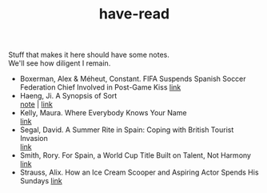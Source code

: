 :PROPERTIES:
:ID:       75380696-4bb0-46d1-8594-48c6352393e9
:END:
#+title: have-read

#+BEGIN_VERSE
Stuff that makes it here should have some notes.
We'll see how diligent I remain.
#+END_VERSE

+ Boxerman, Alex & Méheut, Constant. FIFA Suspends Spanish Soccer Federation Chief Involved in Post-Game Kiss
  [[https://www.nytimes.com/2023/08/26/world/europe/soccer-spain-luis-ruiables-jennifer-hermoso-kiss.html][link]] \\
+ Haeng, Ji. A Synopsis of Sort \\
  [[id:4e19a1d3-1d5e-4324-bab0-a1c872bd87c8][note]] | [[https://zenlasvegas.com/100-a-synopsis-of-sorts/][link]] \\
+ Kelly, Maura. Where Everybody Knows Your Name \\
  [[https://www.nytimes.com/2023/08/11/well/become-a-regular-loneliness.html][link]] \\
+ Segal, David. A Summer Rite in Spain: Coping with British Tourist Invasion\\
  [[https://www.nytimes.com/2023/08/20/business/british-tourists-mallorca-drinking-local-economy.html][link]] \\
+ Smith, Rory. For Spain, a World Cup Title Built on Talent, Not Harmony \\
  [[https://www.nytimes.com/2023/08/20/sports/soccer/womens-world-cup-win-spain-vilda-bonmati.html][link]] \\
+ Strauss, Alix. How an Ice Cream Scooper and Aspiring Actor Spends His Sundays
  [[https://www.nytimes.com/2023/08/26/nyregion/denzel-rodriguez-sugar-hill-creamery.html][link]] \\
  
